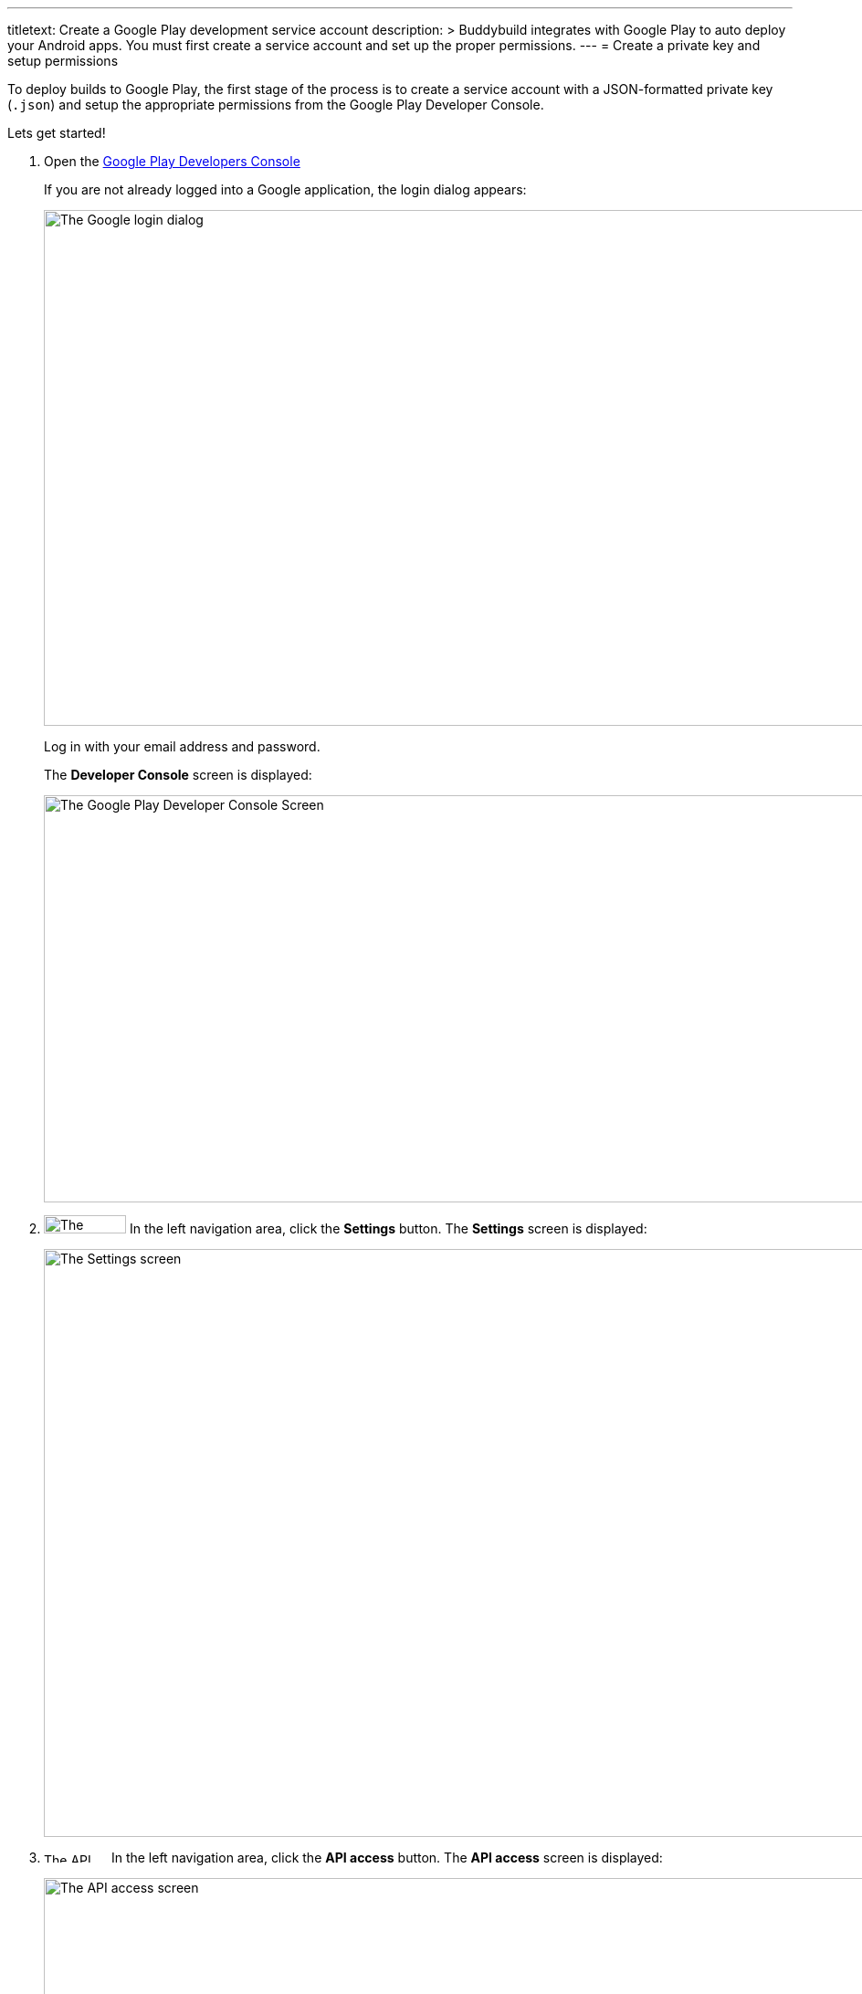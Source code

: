 ---
titletext: Create a Google Play development service account
description: >
  Buddybuild integrates with Google Play to auto deploy your Android
  apps. You must first create a service account and set up the proper
  permissions.
---
= Create a private key and setup permissions

To deploy builds to Google Play, the first stage of the process is to
create a service account with a JSON-formatted private key (`.json`) and
setup the appropriate permissions from the Google Play Developer
Console.

Lets get started!

. Open the link:https://play.google.com/apps/publish[Google Play
  Developers Console]
+
If you are not already logged into a Google application, the login
dialog appears:
+
image:img/screen-google-login.png["The Google login dialog", 1280, 565,
role="frame"]
+
Log in with your email address and password.
+
The **Developer Console** screen is displayed:
+
image:img/screen-play-console.png["The Google Play Developer Console
Screen", 1280, 446, role="frame"]

. image:img/button-play-settings.png["The Settings button", 90, 20,
  role="right"]
  In the left navigation area, click the **Settings** button. The
  **Settings** screen is displayed:
+
image:img/screen-play-settings.png["The Settings screen", 1280, 644,
role="frame"]

. image:img/button-play-api_access.png["The API access button", 70, 11,
  role="right"]
  In the left navigation area, click the **API access** button. The
  **API access** screen is displayed:
+
image:img/screen-play-api_access.png["The API access screen", 1280,
644, role="frame"]

. image:img/button-play-create_service_account.png["The Create Service
  Account button", 218, 45, role="right"]
  Scroll down to the **Service Accounts** panel, then click the **Create
  Service Account** button. The **Create Service Account** dialog is
  displayed:
+
image:img/dialog-play-create_service_account.png["The Create Service
Account dialog", 1280, 758, role="frame"]

. image:img/button-play-google_api_console.png["The Google API Console
  link", 115, 14, role="right"]
  Click the **Google API Console** link. In a new tab (or window), the
  **Google API Console** is displayed:
+
image:img/screen-api-service_accounts.png["The Google API Console
screen", 1280, 780, role="frame"]

. image:img/button-api-create_service_account.png["The Create Service
  Account button", 187, 14, role="right"]
  Click the **Create Service Account** button. The **Create service
  account** dialog is displayed.
+
image:img/screen-api-create_service_account_dialog.png["The Create
service account dialog", 1280, 780, role="frame"]

. In the **Service account name** field, specify the name for this
  service account.

. In the **Role** dropdown, select an appropriate role for this service
  account.

. Check the **Furnish a new private key** checkbox. The dialog expands:
+
image:img/screen-api-create_service_account_dialog-key.png["The expanded Create
service account dialog", 1280, 736, role="frame"]

. Make sure that the **key type** field has **JSON** selected.

. image:img/button-api-create.png["The Create button", 51, 11,
  role="right"]
  Click the **Create** button to create the service account. The private
  key for the service account downloads, and the **Service account
  created** dialog is displayed:
+
image:img/screen-api-create_service_account_dialog-created.png["The
Service account created dialog", 1280, 736, role="frame"].
+
[IMPORTANT]
===========
**At this point the JSON private key has been downloaded to your
computer**

You need to upload this file to buddybuild in the next stage.

Make sure that you store the private key in a secure place. If the
private key is deleted or otherwise lost, you cannot retrieve it.
===========

. Return to the **Google Play Developer Console**. Find it in the original
  browser window or tab.

. image:img/button-play-grant_access.png["The Grant Access button", 143,
  45, role="right"]
  Find the just-created service account in the **Service Accounts**
  panel, and click the **Grant Access** button in the same row. The
  **Add a new user** dialog is displayed:
+
image:img/screen-play-add_new_user.png["The Add a new user dialog",
1280, 780, role="frame"]

. Adjust permissions for the service account as you see fit. Make sure
that the **Role** dropdown has **Release manager** selected.

. image:img/button-play-add_user.png["The Add User button", 66, 11,
  role="right"]
  Click the **Add User** button.

That's it for stage 1! The next stage is to link:automatic.adoc[set up
buddybuild to automatically deploy to Google Play].
